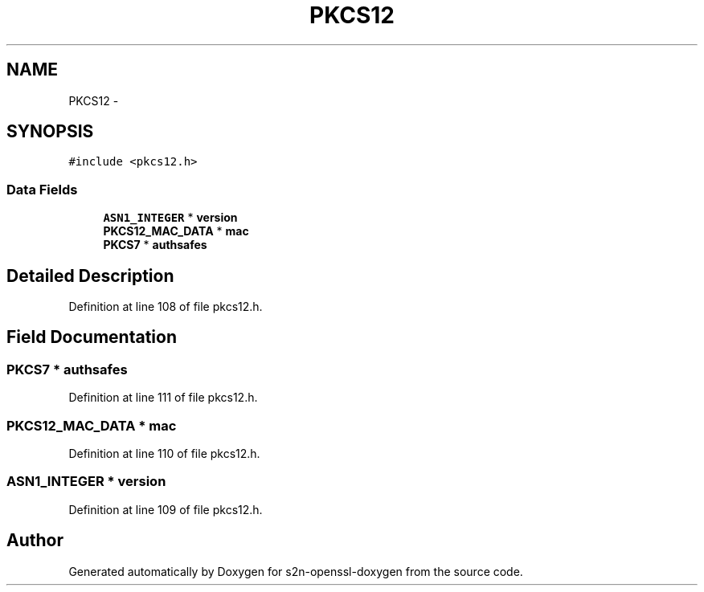 .TH "PKCS12" 3 "Thu Jun 30 2016" "s2n-openssl-doxygen" \" -*- nroff -*-
.ad l
.nh
.SH NAME
PKCS12 \- 
.SH SYNOPSIS
.br
.PP
.PP
\fC#include <pkcs12\&.h>\fP
.SS "Data Fields"

.in +1c
.ti -1c
.RI "\fBASN1_INTEGER\fP * \fBversion\fP"
.br
.ti -1c
.RI "\fBPKCS12_MAC_DATA\fP * \fBmac\fP"
.br
.ti -1c
.RI "\fBPKCS7\fP * \fBauthsafes\fP"
.br
.in -1c
.SH "Detailed Description"
.PP 
Definition at line 108 of file pkcs12\&.h\&.
.SH "Field Documentation"
.PP 
.SS "\fBPKCS7\fP * authsafes"

.PP
Definition at line 111 of file pkcs12\&.h\&.
.SS "\fBPKCS12_MAC_DATA\fP * mac"

.PP
Definition at line 110 of file pkcs12\&.h\&.
.SS "\fBASN1_INTEGER\fP * version"

.PP
Definition at line 109 of file pkcs12\&.h\&.

.SH "Author"
.PP 
Generated automatically by Doxygen for s2n-openssl-doxygen from the source code\&.
